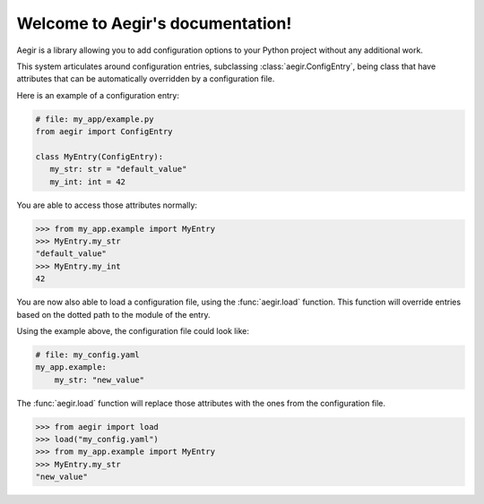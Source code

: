 Welcome to Aegir's documentation!
=================================

Aegir is a library allowing you to add configuration options to your Python project without any additional work.

This system articulates around configuration entries, subclassing :class:`aegir.ConfigEntry`, being class that have attributes that can be automatically overridden by a configuration file.

Here is an example of a configuration entry:

.. code-block:: python

   # file: my_app/example.py
   from aegir import ConfigEntry

   class MyEntry(ConfigEntry):
      my_str: str = "default_value"
      my_int: int = 42

You are able to access those attributes normally:

.. code-block:: python

   >>> from my_app.example import MyEntry
   >>> MyEntry.my_str
   "default_value"
   >>> MyEntry.my_int
   42

You are now also able to load a configuration file, using the :func:`aegir.load` function. This function will override entries based on the dotted path to the module of the entry.

Using the example above, the configuration file could look like:

.. code-block:: yaml

    # file: my_config.yaml
    my_app.example:
        my_str: "new_value"

The :func:`aegir.load` function will replace those attributes with the ones from the configuration file.

.. code-block:: python

    >>> from aegir import load
    >>> load("my_config.yaml")
    >>> from my_app.example import MyEntry
    >>> MyEntry.my_str
    "new_value"
